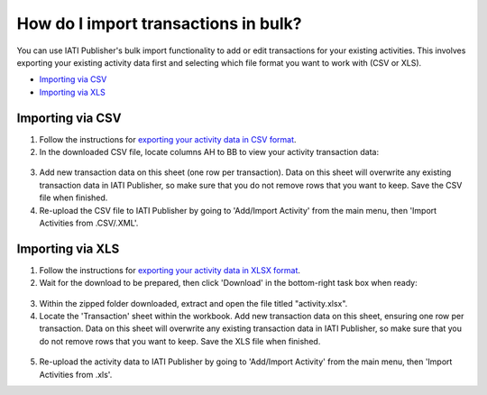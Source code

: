 ###################
How do I import transactions in bulk?
###################

You can use IATI Publisher's bulk import functionality to add or edit transactions for your existing activities. This involves exporting your existing activity data first and selecting which file format you want to work with (CSV or XLS).

- `Importing via CSV <https://docs.publisher.iatistandard.org/en/latest/import-transactions/#id1>`_
- `Importing via XLS <https://docs.publisher.iatistandard.org/en/latest/import-transactions/#id2>`_

Importing via CSV
-----------------

1. Follow the instructions for `exporting your activity data in CSV format <https://iati-iati-publisher-docs--6.com.readthedocs.build/en/6/bulk-import/#exporting-your-existing-data>`_. 

2. In the downloaded CSV file, locate columns AH to BB to view your activity transaction data:

.. figure:: images/transaction-csv.png
    :width: 100 %
    :align: center
    :alt: Columns containing transaction data in the exported CSV file.

3. Add new transaction data on this sheet (one row per transaction). Data on this sheet will overwrite any existing transaction data in IATI Publisher, so make sure that you do not remove rows that you want to keep. Save the CSV file when finished.

4. Re-upload the CSV file to IATI Publisher by going to 'Add/Import Activity' from the main menu, then 'Import Activities from .CSV/.XML'.


Importing via XLS
-----------------

1. Follow the instructions for `exporting your activity data in XLSX format <https://iati-iati-publisher-docs--6.com.readthedocs.build/en/6/bulk-import/#exporting-your-existing-data>`_. 

2. Wait for the download to be prepared, then click 'Download' in the bottom-right task box when ready:

.. figure:: images/download-ready.png
    :width: 100 %
    :align: center
    :alt: Clicking the bottom-right 'Download' button when the XLS files have finished being prepared.

3. Within the zipped folder downloaded, extract and open the file titled "activity.xlsx".

4. Locate the 'Transaction' sheet within the workbook. Add new transaction data on this sheet, ensuring one row per transaction. Data on this sheet will overwrite any existing transaction data in IATI Publisher, so make sure that you do not remove rows that you want to keep. Save the XLS file when finished.

.. figure:: images/transaction-xlsx.png
    :width: 100 %
    :align: center
    :alt: A screenshot of the Transactions sheet within the XLS template.

5. Re-upload the activity data to IATI Publisher by going to 'Add/Import Activity' from the main menu, then 'Import Activities from .xls'.

